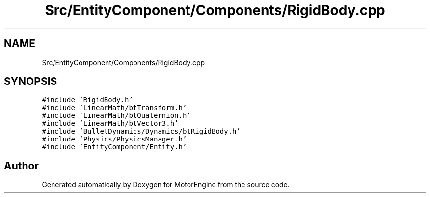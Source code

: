 .TH "Src/EntityComponent/Components/RigidBody.cpp" 3 "Mon Apr 3 2023" "Version 0.2.1" "MotorEngine" \" -*- nroff -*-
.ad l
.nh
.SH NAME
Src/EntityComponent/Components/RigidBody.cpp
.SH SYNOPSIS
.br
.PP
\fC#include 'RigidBody\&.h'\fP
.br
\fC#include 'LinearMath/btTransform\&.h'\fP
.br
\fC#include 'LinearMath/btQuaternion\&.h'\fP
.br
\fC#include 'LinearMath/btVector3\&.h'\fP
.br
\fC#include 'BulletDynamics/Dynamics/btRigidBody\&.h'\fP
.br
\fC#include 'Physics/PhysicsManager\&.h'\fP
.br
\fC#include 'EntityComponent/Entity\&.h'\fP
.br

.SH "Author"
.PP 
Generated automatically by Doxygen for MotorEngine from the source code\&.

